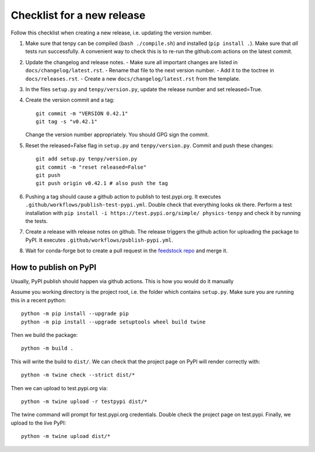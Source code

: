 Checklist for a new release
===========================

Follow this checklist when creating a new release, i.e. updating the version number.

1. Make sure that tenpy can be compiled (``bash ./compile.sh``) and installed (``pip install .``).
   Make sure that *all* tests run successfully.
   A convenient way to check this is to re-run the github.com actions on the latest commit.

2. Update the changelog and release notes.
   - Make sure all important changes are listed in ``docs/changelog/latest.rst``.
   - Rename that file to the next version number.
   - Add it to the toctree in ``docs/releases.rst``.
   - Create a new ``docs/changelog/latest.rst`` from the template.

3. In the files ``setup.py`` and ``tenpy/version.py``, update the release number and set released=True.

4. Create the version commit and a tag::
    
     git commit -m "VERSION 0.42.1"
     git tag -s "v0.42.1"
    
   Change the version number appropriately.
   You should GPG sign the commit.

5. Reset the released=False flag in ``setup.py`` and ``tenpy/version.py``.
   Commit and push these changes::
   
     git add setup.py tenpy/version.py
     git commit -m "reset released=False"
     git push
     git push origin v0.42.1 # also push the tag

6. Pushing a tag should cause a github action to publish to test.pypi.org.
   It executes ``.github/workflows/publish-test-pypi.yml``.
   Double check that everything looks ok there.
   Perform a test installation with ``pip install -i https://test.pypi.org/simple/ physics-tenpy``
   and check it by running the tests.

7. Create a release with release notes on github.
   The release triggers the github action for uploading the package to PyPI.
   It executes ``.github/workflows/publish-pypi.yml``.

8. Wait for conda-forge bot to create a pull request in the `feedstock repo <https://github.com/conda-forge/physics-tenpy-feedstock>`_
   and merge it.


How to publish on PyPI
~~~~~~~~~~~~~~~~~~~~~~

Usually, PyPI publish should happen via github actions.
This is how you would do it manually

Assume you working directory is the project root, i.e. the folder which contains ``setup.py``.
Make sure you are running this in a recent python::

   python -m pip install --upgrade pip
   python -m pip install --upgrade setuptools wheel build twine

Then we build the package::

   python -m build .

This will write the build to ``dist/``.
We can check that the project page on PyPI will render correctly with::

   python -m twine check --strict dist/*

Then we can upload to test.pypi.org via::

   python -m twine upload -r testpypi dist/*

The twine command will prompt for test.pypi.org credentials.
Double check the project page on test.pypi.
Finally, we upload to the live PyPI::

   python -m twine upload dist/*
